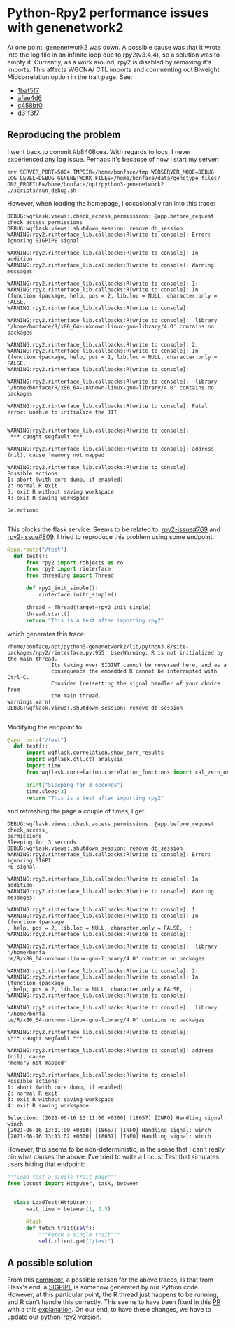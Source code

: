 * Python-Rpy2 performance issues with genenetwork2

At one point, genenetwork2 was down. A possible cause was that it
wrote into the log file in an infinite loop due to rpy2(v3.4.4), so a
solution was to empty it. Currently, as a work around, rpy2 is
disabled by removing it's imports. This affects WGCNA/ CTL imports and
commenting out Biweight Midcorrelation option in the trait page. See:

- [[https://github.com/genenetwork/genenetwork2/commit/1baf5f7611909c651483208184c5fbf7d4a7a088][1baf5f7]]
- [[https://github.com/genenetwork/genenetwork2/commit/afee4d625248565857df98d3510f680ae6204864][afee4d6]]
- [[https://github.com/genenetwork/genenetwork2/commit/c458bf0ad731e5e5fd9cbd0686936b3a441bae63][c458bf0]]
- [[https://github.com/genenetwork/genenetwork2/commit/d31f3f763471b19559ca74e73b52b3cb5e7153ce][d31f3f7]]

** Reproducing the problem

I went back to commit #b8408cea. With regards to logs, I never
experienced any log issue. Perhaps it's because of how I start my
server:

: env SERVER_PORT=5004 TMPDIR=/home/bonface/tmp WEBSERVER_MODE=DEBUG LOG_LEVEL=DEBUG GENENETWORK_FILES=/home/bonface/data/genotype_files/ GN2_PROFILE=/home/bonface/opt/python3-genenetwork2 ./scripts/run_debug.sh

However, when loading the homepage, I occasionally ran into this trace:

#+begin_src
DEBUG:wqflask.views:.check_access_permissions: @app.before_request check_access_permissions
DEBUG:wqflask.views:.shutdown_session: remove db_session
WARNING:rpy2.rinterface_lib.callbacks:R[write to console]: Error: ignoring SIGPIPE signal

WARNING:rpy2.rinterface_lib.callbacks:R[write to console]: In addition:
WARNING:rpy2.rinterface_lib.callbacks:R[write to console]: Warning messages:

WARNING:rpy2.rinterface_lib.callbacks:R[write to console]: 1:
WARNING:rpy2.rinterface_lib.callbacks:R[write to console]: In (function (package, help, pos = 2, lib.loc = NULL, character.only = FALSE,  :
WARNING:rpy2.rinterface_lib.callbacks:R[write to console]:

WARNING:rpy2.rinterface_lib.callbacks:R[write to console]:  library '/home/bonface/R/x86_64-unknown-linux-gnu-library/4.0' contains no packages

WARNING:rpy2.rinterface_lib.callbacks:R[write to console]: 2:
WARNING:rpy2.rinterface_lib.callbacks:R[write to console]: In (function (package, help, pos = 2, lib.loc = NULL, character.only = FALSE,  :
WARNING:rpy2.rinterface_lib.callbacks:R[write to console]:

WARNING:rpy2.rinterface_lib.callbacks:R[write to console]:  library '/home/bonface/R/x86_64-unknown-linux-gnu-library/4.0' contains no packages

WARNING:rpy2.rinterface_lib.callbacks:R[write to console]: Fatal error: unable to initialize the JIT


WARNING:rpy2.rinterface_lib.callbacks:R[write to console]:
 *** caught segfault ***

WARNING:rpy2.rinterface_lib.callbacks:R[write to console]: address (nil), cause 'memory not mapped'

WARNING:rpy2.rinterface_lib.callbacks:R[write to console]:
Possible actions:
1: abort (with core dump, if enabled)
2: normal R exit
3: exit R without saving workspace
4: exit R saving workspace

Selection:

#+end_src

This blocks the flask service. Seems to be related to: [[https://github.com/rpy2/rpy2/issues/769][rpy2-issue#769]]
and [[https://github.com/rpy2/rpy2/issues/809][rpy2-issue#809]]. I tried to reproduce this problem using some endpoint:

#+begin_src python
@app.route("/test")
  def test():
      from rpy2 import robjects as ro
      from rpy2 import rinterface
      from threading import Thread

      def rpy2_init_simple():
          rinterface.initr_simple()

      thread = Thread(target=rpy2_init_simple)
      thread.start()
      return "This is a test after importing rpy2"
#+end_src

which generates this trace:

#+begin_src
/home/bonface/opt/python3-genenetwork2/lib/python3.8/site-packages/rpy2/rinterface.py:955: UserWarning: R is not initialized by the main thread.
              Its taking over SIGINT cannot be reversed here, and as a
              consequence the embedded R cannot be interrupted with Ctrl-C.
              Consider (re)setting the signal handler of your choice from
              the main thread.
warnings.warn(
DEBUG:wqflask.views:.shutdown_session: remove db_session

#+end_src

Modifying the endpoint to:

#+begin_src python
@app.route("/test")
  def test():
      import wqflask.correlation.show_corr_results
      import wqflask.ctl.ctl_analysis
      import time
      from wqflask.correlation.correlation_functions import cal_zero_order_corr_for_tiss

      print("Sleeping for 3 seconds")
      time.sleep(3)
      return "This is a test after importing rpy2"
#+end_src

and refreshing the page a couple of times, I get:

#+begin_src
DEBUG:wqflask.views:.check_access_permissions: @app.before_request check_access_
permissions
Sleeping for 3 seconds
DEBUG:wqflask.views:.shutdown_session: remove db_session
WARNING:rpy2.rinterface_lib.callbacks:R[write to console]: Error: ignoring SIGPI
PE signal

WARNING:rpy2.rinterface_lib.callbacks:R[write to console]: In addition:
WARNING:rpy2.rinterface_lib.callbacks:R[write to console]: Warning messages:

WARNING:rpy2.rinterface_lib.callbacks:R[write to console]: 1:
WARNING:rpy2.rinterface_lib.callbacks:R[write to console]: In (function (package
, help, pos = 2, lib.loc = NULL, character.only = FALSE,  :
WARNING:rpy2.rinterface_lib.callbacks:R[write to console]:

WARNING:rpy2.rinterface_lib.callbacks:R[write to console]:  library '/home/bonfa
ce/R/x86_64-unknown-linux-gnu-library/4.0' contains no packages

WARNING:rpy2.rinterface_lib.callbacks:R[write to console]: 2:
WARNING:rpy2.rinterface_lib.callbacks:R[write to console]: In (function (package
, help, pos = 2, lib.loc = NULL, character.only = FALSE,  :
WARNING:rpy2.rinterface_lib.callbacks:R[write to console]:

WARNING:rpy2.rinterface_lib.callbacks:R[write to console]:  library '/home/bonfa
ce/R/x86_64-unknown-linux-gnu-library/4.0' contains no packages

WARNING:rpy2.rinterface_lib.callbacks:R[write to console]:
\*** caught segfault ***

WARNING:rpy2.rinterface_lib.callbacks:R[write to console]: address (nil), cause
'memory not mapped'

WARNING:rpy2.rinterface_lib.callbacks:R[write to console]:
Possible actions:
1: abort (with core dump, if enabled)
2: normal R exit
3: exit R without saving workspace
4: exit R saving workspace

Selection: [2021-06-16 13:11:00 +0300] [18657] [INFO] Handling signal: winch
[2021-06-16 13:11:00 +0300] [18657] [INFO] Handling signal: winch
[2021-06-16 13:13:02 +0300] [18657] [INFO] Handling signal: winch
#+end_src

However, this seems to be non-deterministic, in the sense that I can't
really pin what causes the above. I've tried to write a Locust Test
that simulates users hitting that endpoint:

#+begin_src python
"""Load test a single trait page"""
from locust import HttpUser, task, between


  class LoadTest(HttpUser):
      wait_time = between(1, 2.5)

      @task
      def fetch_trait(self):
          """Fetch a single trait"""
          self.client.get("/test")
#+end_src


** A possible solution

From this [[https://github.com/rpy2/rpy2/issues/809#issuecomment-845923975][comment]], a possible reason for the above traces, is that
from Flask's end, a [[https://tldp.org/LDP/lpg/node20.html][SIGPIPE]] is somehow generated by our Python
code. However, at this particular point, the R thread just happens to
be running, and R can't handle this correctly. This seems to have been
fixed in this [[https://github.com/rpy2/rpy2/pull/810][PR]] with a this [[https://github.com/rpy2/rpy2/issues/809#issuecomment-851618215][explanation]]. On our end, to have these
changes, we have to update our python-rpy2 version.
